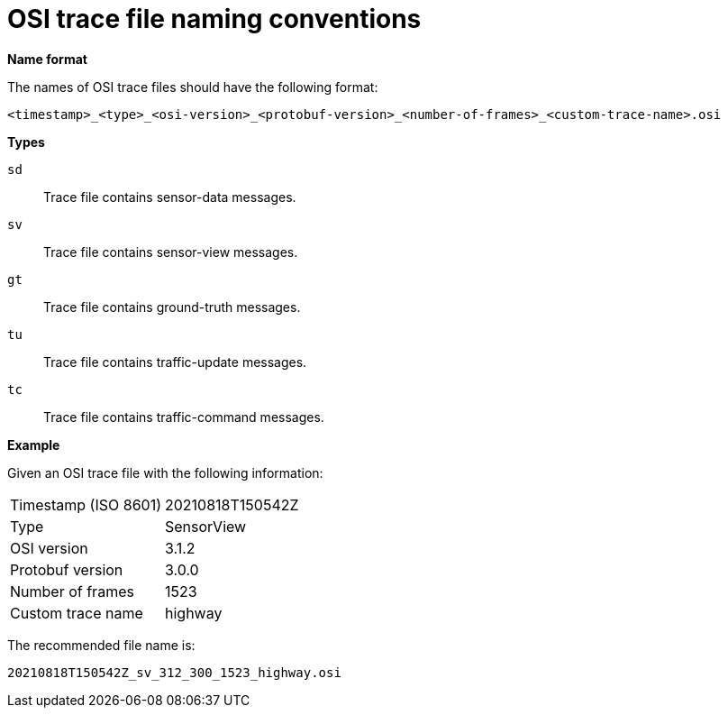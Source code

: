 = OSI trace file naming conventions

**Name format**

The names of OSI trace files should have the following format:

[source]
----
<timestamp>_<type>_<osi-version>_<protobuf-version>_<number-of-frames>_<custom-trace-name>.osi
----

**Types**

`sd`::
Trace file contains sensor-data messages.

`sv`::
Trace file contains sensor-view messages.

`gt`::
Trace file contains ground-truth messages.

`tu`::
Trace file contains traffic-update messages.

`tc`::
Trace file contains traffic-command messages.


**Example**

Given an OSI trace file with the following information:

[cols="1,1"]
|===
|Timestamp (ISO 8601)
|20210818T150542Z

|Type
|SensorView

|OSI version
|3.1.2

|Protobuf version
|3.0.0

|Number of frames
|1523

|Custom trace name
|highway
|===

The recommended file name is:

[source]
----
20210818T150542Z_sv_312_300_1523_highway.osi
----
